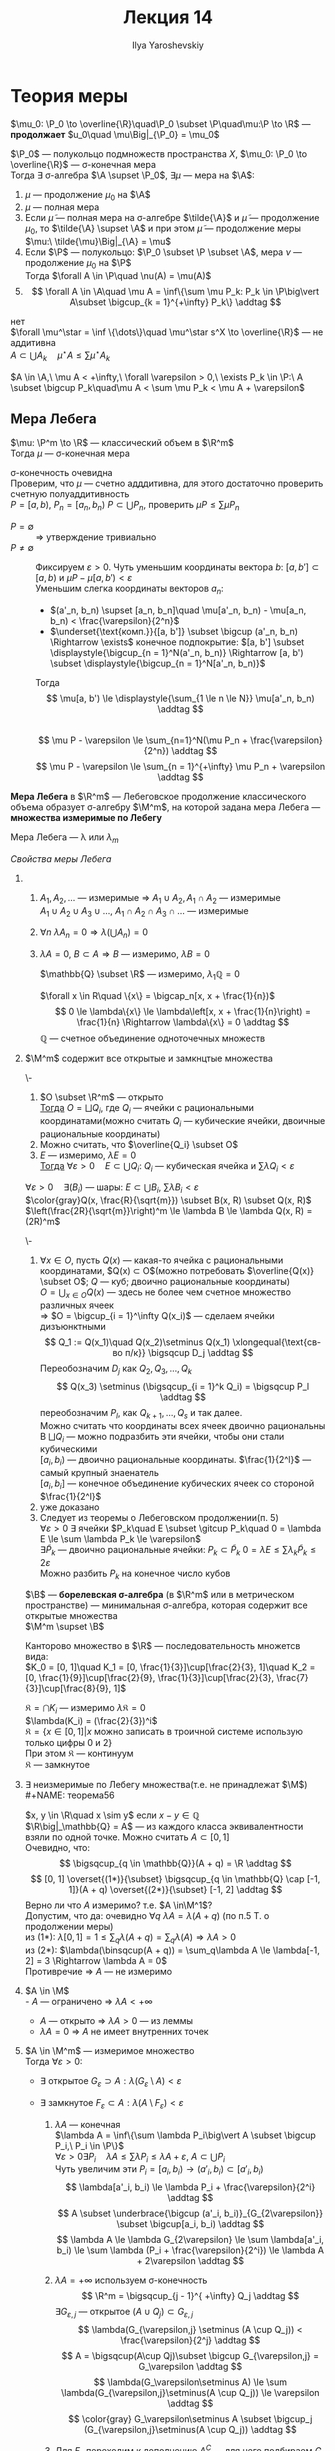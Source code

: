 #+LATEX_CLASS: general
#+TITLE: Лекция 14
#+AUTHOR: Ilya Yaroshevskiy

#+begin_export latex
\renewcommand{\P}{\mathcal{P}}
\newcommand{\A}{\mathfrak{A}}
\newcommand{\B}{\mathfrak{B}}
\newcommand{\M}{\mathfrak{M}}
#+end_export

* Теория меры
#+NAME: определение39доп
#+begin_definition org
$\mu_0: \P_0 \to \overline{\R}\quad\P_0 \subset \P\quad\mu:\P \to \R$ --- *продолжает* $u_0\quad \mu\Big|_{\P_0} = \mu_0$
#+end_definition
#+NAME: определение38
#+ATTR_LATEX: :options [о Лебеговском продлжении меры]
#+begin_theorem org олебеговскомпродолжениимеры
$\P_0$ --- полукольцо подмножеств пространства $X$, $\mu_0: \P_0 \to \overline{\R}$ --- \sigma-конечная мера \\
Тогда $\exists$ \sigma-алгебра $\A \supset \P_0$, $\exists \mu$ --- мера на $\A$:
1. $\mu$ --- продолжение $\mu_0$ на $\A$
2. $\mu$ --- полная мера
3. Если $\tilde{\mu}$ --- полная мера на \sigma-алгебре $\tilde{\A}$ и $\tilde{\mu}$ --- продолжение $\mu_0$, то $\tilde{\A} \supset \A$ и при этом
   $\tilde{\mu}$ --- продолжение меры $\mu:\ \tilde{\mu}\Big|_{\A} = \mu$
4. Если $\P$ --- полукольцо: $\P_0 \subset \P \subset \A$, мера $\nu$ --- продолжение $\mu_0$ на $\P$ \\
   Тогда $\forall A \in \P\quad \nu(A) = \mu(A)$
5. \[ \forall A \in \A\quad \mu A = \inf\{\sum \mu P_k: P_k \in \P\big\vert A\subset \bigcup_{k = 1}^{+\infty} P_k\} \addtag \]
#+end_theorem
#+begin_proof org
\color{red}нет\color{black} \\
$\forall \mu^\star = \inf \{\dots\}\quad \mu^\star s^X \to \overline{\R}$ --- не аддитивна \\
$A \subset \bigcup A_k\quad \mu^\star A \le \sum \mu^\star A_k$
#+end_proof
#+begin_corollary org
$A \in \A,\ \mu A < +\infty,\ \forall \varepsilon > 0,\ \exists P_k \in \P:\ A \subset \bigcup P_k\quad\mu A < \sum \mu P_k < \mu A + \varepsilon$
#+end_corollary
** Мера Лебега
#+NAME: теорема54
#+begin_theorem org
$\mu: \P^m \to \R$ --- классический объем в $\R^m$ \\
Тогда $\mu$ --- \sigma-конечная мера
#+end_theorem
#+NAME: теорема54док
#+begin_proof org
\sigma-конечность очевидна \\
Проверим, что $\mu$ --- счетно адддитивна, для этого достаточно проверить счетную полуаддитивность \\
$P = [a, b),\ P_n = [a_n, b_n)\ P \subset \bigcup P_n$, проверить $\mu P \le \sum \mu P_n$
- $P = \emptyset$ :: $\Rightarrow$ утверждение тривиально
- $P \neq \emptyset$ :: Фиксируем $\varepsilon > 0$. Чуть уменьшим координаты вектора $b$: $[a, b'] \subset [a, b)$ и $\mu P - \mu[a, b') < \varepsilon$ \\
  Уменьшим слегка координаты векторов $a_n$:
  - $(a'_n, b_n) \supset [a_n, b_n]\quad \mu[a'_n, b_n) - \mu[a_n, b_n) < \frac{\varepsilon}{2^n}$
  - $\underset{\text{комп.}}{[a, b']} \subset \bigcup (a'_n, b_n) \Rightarrow \exists$ конечное подпокрытие: $[a, b'] \subset \displaystyle{\bigcup_{n = 1}^N(a'_n, b_n)} \Rightarrow [a, b') \subset \displaystyle{\bigcup_{n = 1}^N[a'_n, b_n)}$
  Тогда
  \[ \mu[a, b') \le \displaystyle{\sum_{1 \le n \le N}} \mu[a'_n, b_n) \addtag \] \\
  \[ \mu P - \varepsilon \le \sum_{n=1}^N(\mu P_n + \frac{\varepsilon}{2^n}) \addtag \]
  \[ \mu P - \varepsilon \le \sum_{n = 1}^{+\infty} \mu P_n + \varepsilon \addtag \]
#+end_proof
#+NAME: определение39
#+begin_definition org
*Мера Лебега* в $\R^m$ --- Лебеговское продолжение классического объема образует \sigma-алгебру $\M^m$, на которой задана мера Лебега --- *множества измеримые по Лебегу*
#+end_definition
#+begin_symb org
Мера Лебега --- \lambda или $\lambda_m$
#+end_symb
\noindent
/Свойства меры Лебега/
1. 
   1. $A_1, A_2, \dots$ --- измеримые \Rightarrow $A_1\cup A_2, A_1\cap A_2$ --- измеримые \\
      $A_1\cup A_2\cup A_3\cup\dots,\ A_1\cap A_2\cap A_3\cap \dots$ --- измеримые
   2. $\forall n\ \lambda A_n = 0 \Rightarrow \lambda(\bigcup A_n) = 0$
   3. $\lambda A = 0,\ B \subset A \Rightarrow B$ --- измеримо, $\lambda B = 0$
   #+begin_examp org
   $\mathbb{Q} \subset \R$ --- измеримо, $\lambda_1\mathbb{Q} = 0$
   #+end_examp
   #+begin_proof org
   $\forall x \in R\quad \{x\} = \bigcap_n[x, x + \frac{1}{n})$ \\
   \[ 0 \le \lambda\{x\} \le \lambda\left[x, x + \frac{1}{n}\right) = \frac{1}{n} \Rightarrow \lambda\{x\} = 0 \addtag \]
   $\mathbb{Q}$ --- счетное объединение одноточечных множеств
   #+end_proof
2. $\M^m$ содержит все открытые и замкнцтые множества
   #+NAME: теорема55
   #+begin_lemma org
   \-
   1. $O \subset \R^m$ --- открыто \\
      _Тогда_ $O = \bigsqcup Q_i$, где $Q_i$ --- ячейки с рациональными координатами(можно считать $Q_i$ --- кубические ячейки, двоичные рациональные координаты)
   2. Можно считать, что $\overline{Q_i} \subset O$
   3. $E$ --- измеримо, $\lambda E = 0$ \\
      _Тогда_ $\forall \varepsilon > 0\quad E \subset \bigcup Q_i:\ Q_i$ --- кубическая ячейка и $\sum \lambda Q_i < \varepsilon$
   #+end_lemma
   #+begin_remark org
   $\forall \varepsilon > 0\quad \exists (B_i)$ --- шары: $E \subset \bigcup B_i,\ \sum \lambda B_i < \varepsilon$ \\
   $\color{gray}Q(x, \frac{R}{\sqrt{m}}) \subset B(x, R) \subset Q(x, R)$ \\
   $\left(\frac{2R}{\sqrt{m}}\right)^m \le \lambda B \le \lambda Q(x, R) = (2R)^m$
   #+end_remark
   #+NAME: теорема55док
   #+begin_proof org
   \-
   1) $\forall x \in O$, пусть $Q(x)$ --- какая-то ячейка с рациональными координатами, $Q(x) \subset O$(можно потребовать $\overline{Q(x)} \subset O$; $Q$ --- куб; двоично рациональные координаты) \\
      $O = \bigcup_{x \in O}Q(x)$ --- здесь не более чем счетное множество различных ячеек \\
      \Rightarrow $O = \bigcup_{i = 1}^\infty Q(x_i)$ --- сделаем ячейки дизъюнктными \\
      \[ Q_1 := Q(x_1)\quad Q(x_2)\setminus Q(x_1) \xlongequal{\text{св-во п/к}} \bigsqcup D_j \addtag \]
      Переобозначим $D_j$ как $Q_2, Q_3, \dots, Q_k$
      \[ Q(x_3) \setminus (\bigsqcup_{i = 1}^k Q_i) = \bigsqcup P_l \addtag \]
      переобозначим $P_l$, как $Q_{k + 1}, \dots, Q_s$ и так далее. \\
      Можно считать что координаты всех ячеек двоично рациональны \\
      В $\bigsqcup Q_i$ --- можно подразбить эти ячейки, чтобы они стали кубическими \\
      $[a_i, b_i)$ --- двоично рациональные координаты. $\frac{1}{2^l}$ --- самый крупный знаенатель \\
      $[a_i, b_i]$ --- конечное объединение кубических ячеек со стороной $\frac{1}{2^l}$
   2) уже доказано
   3) Следует из теоремы о Лебеговском продолжении(п. 5) \\
      $\forall \varepsilon > 0\ \exists$ ячейки $P_k\quad E \subset \gitcup P_k\quad 0 = \lambda E \le \sum \lambda P_k \le \varepsilon$ \\
      $\exists \tilde{P}_k$ --- двоично рациональные ячейки: $P_k \subset \tilde{P}_k\ 0 =\lambda E \le \sum \lambda_k \tilde{P}_k \le 2\varepsilon$ \\
      Можно разбить $P_k$ на конечное число кубов
   #+end_proof
   #+NAME: определение40
   #+begin_definition org
   $\B$ --- *борелевская \sigma-алгебра* (в $\R^m$ или в метрическом пространстве)
   --- минимальная \sigma-алгебра, которая содержит все открытые множества \\
   $\M^m \supset \B$
   #+end_definition
   #+begin_examp org
   Канторово множество в $\R$ --- последовательность множетсв вида: \\
   $K_0 = [0, 1]\quad K_1 = [0, \frac{1}{3}]\cup[\frac{2}{3}, 1]\quad K_2 = [0, \frac{1}{9}]\cup[\frac{2}{9}, \frac{1}{3}]\cup[\frac{2}{3}, \frac{7}{3}]\cup[\frac{8}{9}, 1]$ 
   #+begin_export latex
   \begin{center}
   \begin{tikzpicture}
   \draw[|-|] (0, 3) node[left] {$0$} -- (10, 3) node[right] {$1$};
   \draw[|-|] (0, 2.5) -- (10/3, 2.5) node[right] {$\frac{1}{3}$};
   \draw[|-|] (20/3, 2.5) node[left] {$\frac{2}{3}$} -- (10, 2.5);
   \draw[|-|] (0, 2) -- (10/9, 2);
   \draw[|-|] (20/9, 2) -- (10/3, 2);
   \draw[|-|] (20/3, 2) -- (70/9, 2);
   \draw[|-|] (80/9, 2) -- (10, 2);
   \node at (-1, 3) {$K_0$};
   \node at (-1, 2.5) {$K_1$};
   \node at (-1, 2) {$K_2$};
   \end{tikzpicture}
   \end{center}
   #+end_export
   $\mathfrak{K} = \bigcap K_i$ --- измеримо $\lambda \mathfrak{K} = 0$ \\
   $\lambda(K_i) = (\frac{2}{3})^i$ \\
   \color{gray}$\mathfrak{K} = \{ x\in [0, 1]\big\vert x \text{ можно записать в троичной системе использую только цифры 0 и 2}\}$ \\
   При этом $\mathfrak{K}$ --- континуум\color{black} \\
   \color{blue}$\mathfrak{K}$ --- замкнутое
   #+end_examp
3. $\exists$ неизмеримые по Лебегу множества(т.е. не принадлежат $\M$) \\
   #+NAME: теорема56
   #+begin_examp org
   $x, y \in \R\quad x \sim y$ если $x - y \in \mathbb{Q}$ \\
   $\R\big|_\mathbb{Q} = A$ --- из каждого класса эквивалентности взяли по одной точке. Можно считать $A \subset [0, 1]$ \\
   Очевидно, что:
   \[ \bigsqcup_{q \in \mathbb{Q}}(A + q) = \R \addtag \]
   \[ [0, 1] \overset{(1*)}{\subset} \bigsqcup_{q \in \mathbb{Q} \cap [-1, 1]}(A + q) \overset{(2*)}{\subset} [-1, 2] \addtag \]
   Верно ли что $A$ измеримо? т.е. $A \in\M^1$? \\ 
   Допустим, что да: очевидно $\forall q\ \lambda A = \lambda(A+q)$ (по п.5 Т. о продолжении меры) \\
   из (1*): $\lambda [0, 1]= 1\le \sum_q\lambda(A + q) = \sum_q\lambda(A) \Rightarrow \lambda A > 0$ \\
   из (2*): $\lambda(\binsqcup(A + q)) = \sum_q\lambda A \le \lambda[-1, 2] = 3 \Rightarrow \lambda A = 0$ \\
   Противречие \Rightarrow $A$ --- не измеримо
   #+end_examp
4. $A \in \M$ \\
   - $A$ --- ограничено \Rightarrow $\lambda A < +\infty$
   - $A$ --- открыто \Rightarrow $\lambda A > 0$ --- из леммы
   - $\lambda A = 0$ \Rightarrow $A$ не имеет внутренних точек
5. $A \in \M^m$ --- измеримое множество \\
   Тогда $\forall \varepsilon > 0$:
   - $\exists$ открытое $G_\varepsilon \supset A: \lambda(G_\varepsilon \setminus A) < \varepsilon$
   - $\exists$ замкнутое $F_\varepsilon \subset A: \lambda(A \setminus F_\varepsilon) < \varepsilon$
   #+begin_proof org
   1. $\lambda A$ --- конечная \\
      $\lambda A = \inf\{\sum \lambda P_i\big\vert A \subset \bigcup P_i,\ P_i \in \P\}$ \\
      $\forall \varepsilon > 0 \exists P_i\quad \lambda A \le \sum \lambda P_i \le \lambda A + \varepsilon,\ A\subset\bigcup P_i$ \\
      Чуть увеличим эти $P_i = [a_i, b_i)\rightarrow(a'_i, b_i) \subset [a'_i, b_i)$ \\
      \[ \lambda[a'_i, b_i) \le \lambda P_i + \frac{\varepsilon}{2^i} \addtag \]
      \[ A \subset \underbrace{\bigcup (a'_i, b_i)}_{G_{2\varepsilon}} \subset \bigcup[a_i, b_i) \addtag \]
      \[ \lambda A \le \lambda G_{2\varepsilon} \le \sum \lambda[a'_i, b_i) \le \sum \lambda (P_i + \frac{\varepsilon}{2^i}) \le \lambda A + 2\varepsilon \addtag \]
   2. $\lambda A = +\infty$ используем \sigma-конечность
      \[ \R^m = \bigsqcup_{j - 1}^{ +\infty} Q_j \addtag \]
      $\exists G_{\varepsilon,j}$ --- открытое $(A\cup Q_j)\subset G_{\varepsilon, j}$
      \[ \lambda(G_{\varepsilon,j} \setminus (A \cup Q_j)) < \frac{\varepsilon}{2^j} \addtag \]
      \[ A = \bigsqcup(A\cup Qj)\subset \bigcup G_{\varepsilon,j} = G_\varepsilon \addtag \]
      \[ \lambda(G_\varepsilon\setminus A) \le \sum \lambda(G_{\varepsilon,j}\setminus(A \cup Q_j)) \le \varepsilon \addtag \] 
      \[ \color{gray} G_\varepsilon\setminus A \subset \bigcup_j (G_{\varepsilon,j}\setminus(A \cup Q_j)) \addtag \]
   3. Для $F_\varepsilon$ переходим к дополнению
      $A^C$ --- для него подбираем $G_\varepsilon$ \\
      #+begin_export latex
      \begin{center}
      \begin{tikzpicture}
      \draw (0, 0) circle[radius=1cm];
      \draw[dashed] (0, 0) circle[radius=2cm];
      \node at (0 ,0) {$A^C$};
      \node at (-1, 1) {$G_\varepsilon$};
      \end{tikzpicture}
      \end{center}
      #+end_export
      \[ A^C \subset G_\varepsilon \addtag \]
      \[ A \supset (G_\varepsilon)^C =: F_\varepsilon \addtag \] 
      \[ G_\varepsilon \setminus A^C = A \setminus (G_\varepsilon)^C \addtag \]
      \[ \lambda(G_\varepsilon \setminus A^C) < \varepsilon \Rightarrow \lambda(A\setminus F_\varepsilon) < \varepsilon \addtag \]

   #+end_proof
